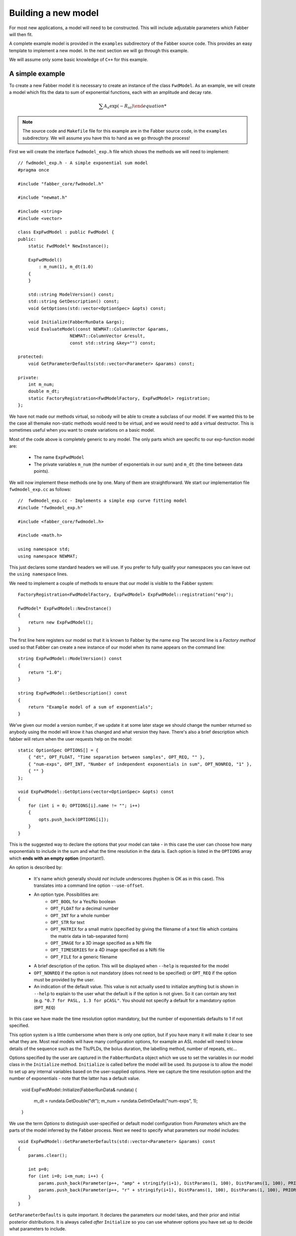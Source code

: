 Building a new model
====================

For most new applications, a model will need to be constructed. This will
include adjustable parameters which Fabber will then fit.

A complete example model is provided in the ``examples`` subdirectory of
the Fabber source code. This provides an easy template to implement a
new model. In the next section we will go through this example.

We will assume only some basic knowledge of ``C++`` for this example.

A simple example
----------------

To create a new Fabber model it is necessary to create an instance of
the class ``FwdModel``. As an example, we will create a model which fits the
data to sum of exponential functions, each with an amplitude and decay rate.

.. math::
    \sum{A_n\exp(-R_nt)

.. note::
    The source code and ``Makefile`` file for this example are in the
    Fabber source code, in the ``examples`` subdirectory. We will assume you
    have this to hand as we go through the process!

First we will create the interface ``fwdmodel_exp.h`` file which shows the methods we
will need to implement::

    // fwdmodel_exp.h - A simple exponential sum model
    #pragma once

    #include "fabber_core/fwdmodel.h"

    #include "newmat.h"

    #include <string>
    #include <vector>

    class ExpFwdModel : public FwdModel {
    public:
        static FwdModel* NewInstance();

        ExpFwdModel()
            : m_num(1), m_dt(1.0)
        {
        }

        std::string ModelVersion() const;
        std::string GetDescription() const;
        void GetOptions(std::vector<OptionSpec> &opts) const;

        void Initialize(FabberRunData &args);
        void EvaluateModel(const NEWMAT::ColumnVector &params, 
                        NEWMAT::ColumnVector &result, 
                        const std::string &key="") const;
 
    protected:
        void GetParameterDefaults(std::vector<Parameter> &params) const;
       
    private:
        int m_num;
        double m_dt;
        static FactoryRegistration<FwdModelFactory, ExpFwdModel> registration;
    };

We have not made our methods virtual, so nobody will be able to create a
subclass of our model. If we wanted this to be the case all themake 
non-static methods would need to be virtual, and we would need to add a
virtual destructor. This is sometimes useful when you want to create 
variations on a basic model.

Most of the code above is completely generic to any model. The only parts which
are specific to our exp-function model are:

 - The name ``ExpFwdModel``
 - The private variables ``m_num`` (the number of exponentials in our sum) and
   ``m_dt`` (the time between data points).

We will now implement these methods one by one. Many of them are
straightforward. We start our implementation file ``fwdmodel_exp.cc`` as follows::

    //  fwdmodel_exp.cc - Implements a simple exp curve fitting model
    #include "fwdmodel_exp.h"

    #include <fabber_core/fwdmodel.h>

    #include <math.h>

    using namespace std;
    using namespace NEWMAT;

This just declares some standard headers we will use. If you prefer to fully qualify your
namespaces you can leave out the ``using namespace`` lines.

We need to implement a couple of methods to ensure that our model is visible to the 
Fabber system::

   FactoryRegistration<FwdModelFactory, ExpFwdModel> ExpFwdModel::registration("exp");

   FwdModel* ExpFwdModel::NewInstance()
   {
       return new ExpFwdModel();
   }

The first line here registers our model so that it is known to Fabber by
the name ``exp`` The second line is a *Factory method* used so that
Fabber can create a new instance of our model when its name appears on
the command line::

    string ExpFwdModel::ModelVersion() const
    {
        return "1.0";
    }

    string ExpFwdModel::GetDescription() const
    {
        return "Example model of a sum of exponentials";
    }

We’ve given our model a version number, if we update it at some later stage we should change the number
returned so anybody using the model will know it has changed and what version they have. There's also
a brief description which fabber will return when the user requests help on the model::

    static OptionSpec OPTIONS[] = {
        { "dt", OPT_FLOAT, "Time separation between samples", OPT_REQ, "" },
        { "num-exps", OPT_INT, "Number of independent exponentials in sum", OPT_NONREQ, "1" },
        { "" }
    };

    void ExpFwdModel::GetOptions(vector<OptionSpec> &opts) const
    {
        for (int i = 0; OPTIONS[i].name != ""; i++)
        {
            opts.push_back(OPTIONS[i]);
        }
    }

This is the suggested way to declare the options that your model can
take - in this case the user can choose how many exponentials to include in the sum
and what the time resolution in the data is. Each option is listed in the ``OPTIONS`` array which 
**ends with an empty option** (important!).

An option is described by:

 - It's name which generally should *not* include underscores (hyphen is OK as in this
   case). This translates into a command line option ``--use-offset``.
 - An option type. Possibilities are:
    - ``OPT_BOOL`` for a Yes/No boolean
    - ``OPT_FLOAT`` for a decimal number
    - ``OPT_INT`` for a whole number
    - ``OPT_STR`` for text
    - ``OPT_MATRIX`` for a small matrix (specified by giving the filename of
      a text file which contains the matrix data in tab-separated form)
    - ``OPT_IMAGE`` for a 3D image specified as a Nifti file
    - ``OPT_TIMESERIES`` for a 4D image specified as a Nifti file
    - ``OPT_FILE`` for a generic filename
 - A brief description of the option. This will be displayed when ``--help`` is
   requested for the model
 - ``OPT_NONREQ`` if the option is not mandatory (does not need to be specified)
   or ``OPT_REQ`` if the option must be provided by the user.
 - An indication of the default value. This value is not actually used to initialize 
   anything but is shown in ``--help`` to explain to the user what the default is
   if the option is not given. So it can contain any text (e.g. ``"0.7 for PASL, 1.3 for pCASL"``.
   You should not specify a default for a mandatory option (``OPT_REQ``)

In this case we have made the time resolution option mandatory, but the number
of exponentials defaults to 1 if not specified.

This option system is a little cumbersome when there is only one option, but if
you have many it will make it clear to see what they are. Most
real models will have many configuration options, for example an ASL
model will need to know details of the sequence such as the TIs/PLDs, 
the bolus duration, the labelling method, number of repeats, etc...

Options specified by the user are captured in the ``FabberRunData``
object which we use to set the variables in our model class
in the ``Initialize`` method. ``Initialize`` is called before the model 
will be used. Its purpose is to allow the model to set up any internal 
variables based on the user-supplied options. Here we capture the
time resolution option and the number of exponentials - note that
the latter has a default value.

    void ExpFwdModel::Initialize(FabberRunData& rundata)
    {
        m_dt = rundata.GetDouble("dt");
        m_num = rundata.GetIntDefault("num-exps", 1);
    }

We use the term *Options* to distinguish user-specified or default model 
configuration from *Parameters* which are the parts of the model inferred by 
the Fabber process. Next we need to specify what parameters our model
includes::

    void ExpFwdModel::GetParameterDefaults(std::vector<Parameter> &params) const
    {
        params.clear();

        int p=0;
        for (int i=0; i<m_num; i++) {
            params.push_back(Parameter(p++, "amp" + stringify(i+1), DistParams(1, 100), DistParams(1, 100), PRIOR_NORMAL, TRANSFORM_LOG()));
            params.push_back(Parameter(p++, "r" + stringify(i+1), DistParams(1, 100), DistParams(1, 100), PRIOR_NORMAL, TRANSFORM_LOG()));
        }
    }

``GetParameterDefaults`` is quite important. It declares the parameters our
model takes, and their prior and initial posterior distributions. It is always
called *after* ``Initialize`` so you can use whatever options you have set up to 
decide what parameters to include.

The code above declares two parameters named ``amp<n>`` and ``r<n>`` for each exponential
in the sum, where ``<n>`` is 1, 2, ... As well as a name, each parameter has two ``DistParams``
instances defining the *prior* and *initial posterior* distribution for the parameter. 
``DistParams`` take two parameters - a mean and a variance. At this
point we will diverge slightly to explain what these mean.

Priors and Posteriors
~~~~~~~~~~~~~~~~~~~~~

*Priors* are central to Bayesian inference, and describe the extent of our belief about a parameter's
value *before we have seen any data*. 

For example if a parameter represents the T_1 value of
grey matter in the brain there is a well known range of plausible values. By declaring a
suitable prior we ensure that probabilities are calculated correctly and unlikely values 
of the parameter are avoided unless the data very strongly supports this. 

In our case we have no real prior information, so we are using an *uninformative* prior.
This has a large variance so the model has a lot of freedom in fitting the parameters and 
will try to get as close to matching the data as it can. This is reflected in the high
variance we are using (``1e6``). For the mean values, ``a`` and ``b`` are multiplicative so
it makes sense to give them defaults of ``1`` wherease ``c`` and ``d`` are additive so 
prior means of ``0`` seems more appropriate.

The second ``DistParams`` instance represents the initial *posterior*. This is the starting
point for the optimisation as it tries to find the best values for each parameter. Usually this
does not matter too much and can often be set to be identical to the prior. 

Sometimes, however, it may be helpful to give the initial posterior a more restrictive (lower) 
variance to avoid numerical instability. 

It is also possible to adjust the initial posterior on a per-voxel basis using the actual
voxel data. We will not do that here, but it can be useful when fitting, for
example, a constant offset, where we can tell the optimisation to start with a value that 
is the mean of the data. This may help avoid instability and local minima.

In general it is against the spirit of the Bayesian approach to modify the priors on the
basis of the data, and no means are provided to do this. It is possible for the user to modify 
the priors on a global basis but this is not encouraged and in general a model should try to provide
good priors that will not need modification.

We now go back to our model code where we finally reach the point where we write 
the code to calculate our model::

    void ExpFwdModel::EvaluateModel(const NEWMAT::ColumnVector &params, 
                                    NEWMAT::ColumnVector &result, 
                                    const std::string &key) const
    {
        result.ReSize(data.Nrows());
        result = 0;
        
        for (int i=0; i<m_num; i++) {
            double amp = params(2*i+1);
            double r = params(2*i+2);
            for (int i=0; i < data.Nrows(); i++)
            {
                double t = double(i) * m_dt;
                double val = amp * exp(-r * t);
                result(i+1) += val;
            }
        }
    }

We are given a list of parameter values (``params``)
and need to produce a time series of predicted data values (``result``). We
do this by looping over the parameters and adding the result of each
exponential to the output result.

The additional argument ``key`` is not required in this case. It is used
to allow a model to evaluate 'alternative' outputs such as an interim 
residual or AIF curve.

Making the example into an executable
-------------------------------------

We need one more file to build our new model into it's own Fabber executable.
This is called ``fabber_main.cc`` and it is very simple::

    #include "fabber_core/fabber_core.h"

    int main(int argc, char **argv)
    {
        return execute(argc, argv);
    }

It is also possible to build Fabber models into a shared library 
which can be loaded dynamically by any Fabber executable. We will
not do that in this example but if you're interested look at the
additional source files ``exp_models.cc`` and ``exp_models.h``
for details.

Building an executable with our new model
-----------------------------------------

The example template comes with a ``Makefile`` which can be used
to build the model library using the FSL build system. First you
need to set up an FSL build environment as described in `Building Fabber`_.
Then to build and install our new model library we can just do::

    make install

.. _Building Fabber: building

This creates an executable ``fabber_exp`` which installs into 
``$FSLDEVDIR/bin``. This executable contains the built-in
generic models and also our new model - you can see this by running::

    fabber_exp --listmodels
    fabber_exp --help --model=exp
    
Testing the model - single exponential
--------------------------------------

A Python interface to Fabber is available which includes a simple
self-test framework for models. To use this you will need to get
the ``pyfab`` package - see `pyfab.readthedocs.io`_ for more information
on installing this package.

Once installed a simple test script for this model might look like this
(this script is included in the example with the name ``test_single.py``::

    #!/bin/env python
    import sys
    import traceback

    from fabber import self_test, FabberException

    save = "--save" in sys.argv
    try:
        rundata= {
            "model" : "exp",      # Exponential model
            "num-exps" : 1,            # Single exponential function
            "dt" : 0.02,          # With 100 time points time values will range from 0 to 2
        }
        params = {
            "amp1" : [1, 0.5],    # Amplitude
            "r1" : [1.0, 0.8],    # Decay rate
        }
        test_config = {
            "nt" : 100,           # Number of time points
            "noise" : 0.1,        # Amplitude of Gaussian noise to add to simulated data
            "patchsize" : 20,     # Each patch is 20 voxels along each dimension
        }
        result, log = self_test("exp", rundata, params, save_input=save, save_output=save, invert=True, **test_config)
    except FabberException, e:
        print e.log
        traceback.print_exc()
    except:
        traceback.print_exc()

The test script generates a test Nifti image containing 'patches' of 
data chequerboard style, each of which corresponds to a combination
of true parameter values. As Fabber is designed to work on 3D timeseries 
data you can only vary three model parameters in each test - others
must have fixed values.

The test data is generated both 'clean' and with added Gaussian 
noise of specified amplitude. The model is then run on the noisy
data to determine how closely the true parameter values can
be recovered. In this case we get the following output::

    python test_single.py --save

    Running self test for model exp
    Saving test data to Nifti file: test_data_exp
    Saving clean data to Nifti file: test_data_exp_clean
    Inverting test data - running Fabber: 100%

    Parameter: amp1
    Input 1.000000 -> 0.999701 Output
    Input 0.500000 -> 0.500674 Output
    Parameter: r1
    Input 1.000000 -> 1.000728 Output
    Input 0.800000 -> 0.801230 Output
    Noise: Input 0.100000 -> 0.099521 Output

For each parameter, the input (`ground truth`) value is given and 
also the mean inferred value across the patch. In this case
it has recovered the parameters pretty well on average. An 
example plot of a single voxel might look like this:

.. image:: exp_test_single.png

The orange line is the noisy data it's trying to fit while the
two smooth lines represent the 'true' data and the model fit.
In fact for this example typically the model fit is much closer
to the true data - we have chosen this voxel as an example
so it is possible to see them separately!

Testing the model - bi-exponential
----------------------------------

Fitting to a single exponential is not too challenging  - here
we will test fitting to a bi-exponential where there are two
different decay rates. We will find that we need to improve
the model to get a better fit.

First we can modify the test script to test a bi-exponential
(``test_biexp.py`` in examples)::

    #!/bin/env python

    import sys
    import traceback

    from fabber import self_test, FabberException

    save = "--save" in sys.argv
    try:
        rundata= {
            "model" : "exp",
            "num-exps" : 2,
            "dt" : 0.02,
            "max-iterations" : 50,
        }
        params = {
            "amp1" : [1, 0.5],    # Amplitude first exponential
            "amp2" : 0.5,         # Amplitude second exponential
            "r1" : [1.0, 0.8],    # Decay rate of first exponential
            "r2" : 6.0,           # Decay rate of second exponential
        }
        test_config = {
            "nt" : 100,           # Number of time points
            "noise" : 0.1,        # Amplitude of Gaussian noise to add to simulated data
            "patchsize" : 20,     # Each patch is 20 voxels along each dimension
        }
        result, log = self_test("exp", rundata, params, save_input=save, save_output=save, invert=True, **test_config)
    except FabberException, e:
        print e.log
        traceback.print_exc()
    except:
        traceback.print_exc()

This is similar to the last test but we have set ``num-exps`` to 2 and added
parameters for a fixed second exponential curve with a faster decay rate.
If we run this we get output something like this::

    python test_biexp.py --save
    Running self test for model exp
    Saving test data to Nifti file: test_data_exp
    Saving clean data to Nifti file: test_data_exp_clean
    Inverting test data - running Fabber: 100%

    Parameter: amp1
    Input 1.000000 -> 0.633822 Output
    Input 0.500000 -> 0.309912 Output
    Parameter: r1
    Input 1.000000 -> 19693700210770313216.000000 Output
    Input 0.800000 -> -324689116576874496.000000 Output
    Noise: Input 0.100000 -> 0.150277 Output

This isn't looking too encouraging. If we examine the model fit 
against the data we find that actually most voxels have fitted
quite well:

.. image:: exp_test_biexp_good.png

However a few voxels have ended up with very unrealistic
parameter values. This kind of behaviour is a risk with model fitting - 
in trying to find the best solution the inference can end up 
finding a local minimum which is a long way from the true
minimum.

We will show two additions we can make to our model to improve this
behaviour.

Initialising the posterior
~~~~~~~~~~~~~~~~~~~~~~~~~~

The initial posterior is a 'first guess' at the parameter values
and can be based on the data. Fabber models can use their knowledge
of the model to make a better guess by overriding the ``InitVoxelPosterior``
method. We firstly add this method to ``fwdmodel_exp.h``

    void InitVoxelPosterior(MVNDist &posterior) const;

Now we implement it in ``fwdmodel_exp.cc``

    void ExpFwdModel::InitVoxelPosterior(MVNDist &posterior) const
    {
        double data_max = data.Maximum();

        for (int i=0; i<m_num; i++) {
            posterior.means(2*i+1) = data_max / (m_num + i);
        }
    }

Our implementation only affects the amplitude and sets an initial
guess so that the sum of all our exponentials is close to the
maximum data value. Note that we make the posterior means 
different for each exponential - this helps break the symmetry
of the inference problem.

Parameter transformations
~~~~~~~~~~~~~~~~~~~~~~~~~

A major reason for the failure of some voxels to fit is that
the decay rate in particular could become negative, generating
an exponential increase curve which may be so far away from the
data that it does not successfully converge back to the correct
value. In many models we want to restrict parameters to positive
values to prevent this sort of unphysical solution. One way to
do this is to use a log-transform of the parameter (i.e. assuming
the parameter takes a log-normal distribution rather than a 
standard Gaussian). We can do this by modifying ``GetParameterDefaults``
as follows::

    void ExpFwdModel::GetParameterDefaults(std::vector<Parameter> &params) const
    {
        params.clear();

        int p=0;
        for (int i=0; i<m_num; i++) {
            params.push_back(Parameter(p++, "amp" + stringify(i+1), DistParams(1, 100), DistParams(1, 100), PRIOR_NORMAL, TRANSFORM_LOG()));
            params.push_back(Parameter(p++, "r" + stringify(i+1), DistParams(1, 100), DistParams(1, 100), PRIOR_NORMAL, TRANSFORM_LOG()));
        }
    }

(we also need to add ``#include <fabber_core/priors.h>`` at the top of ``fwdmodel_exp.cc``.

With these changes we still retain some bad fitting voxels but 
fewer than previously. The output of the test script is now::

    python test_biexp.py --save
    Running self test for model exp
    Saving test data to Nifti file: test_data_exp
    Saving clean data to Nifti file: test_data_exp_clean
    Inverting test data - running Fabber: 100%

    Parameter: amp1
    Input 1.000000 -> 9.651313 Output
    Input 0.500000 -> 0.499837 Output
    Parameter: r1
    Input 1.000000 -> 6.453277 Output
    Input 0.800000 -> 124170.593750 Output
    Noise: Input 0.100000 -> 0.099531 Output

So we have a reduction in the number of extreme values. In this case we can't actually trust the 
self-test output because sometimes the inference 'swaps' the exponentials around making 
``amp1`` = ``amp2`` and ``r1`` = ``r2``. But viewing the model fit 
visually shows sensible fitting in the overwhelming majority of voxels::

.. image:: exp_test_biexp_improved.png

Changing the example to your own model
--------------------------------------

To summaries, these are the main steps you'll need to take to
change this example into your own new model:

-  Edit the ``Makefile`` to change references to ``exp`` to the name of your model
-  Rename source files, e.g. ``fwdmodel_exp.cc`` -> ``fwdmodel_<mymodel>.cc``
-  Add your model options to the options list in the ``.cc`` file
-  Add any model-specific private variables in the ``.h`` file
-  Implement the ``Initialize``, ``GetParameterDefaults``, ``Evaluate`` methods for
   your model.
-  If required, implement ``InitVoxelPosterior``

